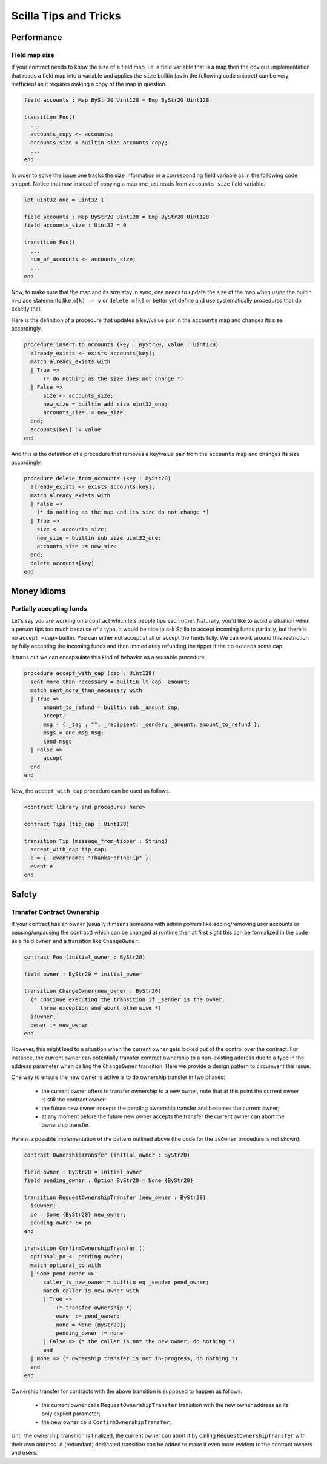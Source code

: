 .. _scilla_tips:

Scilla Tips and Tricks
======================

.. _scilla_tips_performance:

Performance
###########


.. _field_map_size:

Field map size
**************

If your contract needs to know the size of a field map, i.e. a field
variable that is a map then the obvious implementation that reads a
field map into a variable and applies the ``size`` builtin (as in the
following code snippet) can be very inefficient as it requires making
a copy of the map in question.

.. code-block:: ocaml

    field accounts : Map ByStr20 Uint128 = Emp ByStr20 Uint128

    transition Foo()
      ...
      accounts_copy <- accounts;
      accounts_size = builtin size accounts_copy;
      ...
    end

In order to solve the issue one tracks the size information in a
corresponding field variable as in the following code snippet. Notice
that now instead of copying a map one just reads from
``accounts_size`` field variable.

.. code-block:: ocaml

    let uint32_one = Uint32 1

    field accounts : Map ByStr20 Uint128 = Emp ByStr20 Uint128
    field accounts_size : Uint32 = 0

    transition Foo()
      ...
      num_of_accounts <- accounts_size;
      ...
    end

Now, to make sure that the map and its size stay in sync, one needs to
update the size of the map when using the builtin in-place statements
like ``m[k] := v`` or ``delete m[k]`` or better yet define and use
systematically procedures that do exactly that.

Here is the definition of a procedure that updates a key/value pair in
the ``accounts`` map and changes its size accordingly.

.. code-block:: ocaml

    procedure insert_to_accounts (key : ByStr20, value : Uint128)
      already_exists <- exists accounts[key];
      match already_exists with
      | True =>
          (* do nothing as the size does not change *)
      | False =>
          size <- accounts_size;
          new_size = builtin add size uint32_one;
          accounts_size := new_size
      end;
      accounts[key] := value
    end

And this is the definition of a procedure that removes a key/value pair from
the ``accounts`` map and changes its size accordingly.

.. code-block:: ocaml

    procedure delete_from_accounts (key : ByStr20)
      already_exists <- exists accounts[key];
      match already_exists with
      | False =>
        (* do nothing as the map and its size do not change *)
      | True =>
        size <- accounts_size;
        new_size = builtin sub size uint32_one;
        accounts_size := new_size
      end;
      delete accounts[key]
    end


Money Idioms
############
.. _scilla_tips_money:

Partially accepting funds
*************************

Let's say you are working on a contract which lets people tips each other.
Naturally, you'd like to avoid a situation when a person tips too much because
of a typo. It would be nice to ask Scilla to accept incoming funds partially,
but there is no ``accept <cap>`` builtin. You can either not accept at all or
accept the funds fully. We can work around this restriction by fully accepting
the incoming funds and then immediately refunding the tipper if the tip exceeds
some cap.

It turns out we can encapsulate this kind of behavior as a reusable procedure.

.. code-block:: ocaml

    procedure accept_with_cap (cap : Uint128)
      sent_more_than_necessary = builtin lt cap _amount;
      match sent_more_than_necessary with
      | True =>
          amount_to_refund = builtin sub _amount cap;
          accept;
          msg = { _tag : ""; _recipient: _sender; _amount: amount_to_refund };
          msgs = one_msg msg;
          send msgs
      | False =>
          accept
      end
    end

Now, the ``accept_with_cap`` procedure can be used as follows.

.. code-block:: ocaml

    <contract library and procedures here>

    contract Tips (tip_cap : Uint128)

    transition Tip (message_from_tipper : String)
      accept_with_cap tip_cap;
      e = { _eventname: "ThanksForTheTip" };
      event e
    end

.. _scilla_tips_safety:

Safety
######


.. _transfer_contract_ownership:

Transfer Contract Ownership
***************************

If your contract has an owner (usually it means someone with admin powers like
adding/removing user accounts or pausing/unpausing the contract) which can be
changed at runtime then at first sight this can be formalized in the code as a
field ``owner`` and a transition like ``ChangeOwner``:

.. code-block:: ocaml

    contract Foo (initial_owner : ByStr20)

    field owner : ByStr20 = initial_owner

    transition ChangeOwner(new_owner : ByStr20)
      (* continue executing the transition if _sender is the owner,
         throw exception and abort otherwise *)
      isOwner;
      owner := new_owner
    end

However, this might lead to a situation when the current owner gets locked out
of the control over the contract. For instance, the current owner can
potentially transfer contract ownership to a non-existing address due to a typo
in the address parameter when calling the ``ChangeOwner`` transition. Here we
provide a design pattern to circumvent this issue.

One way to ensure the new owner is active is to do ownership transfer in two
phases:

  - the current owner offers to transfer ownership to a new owner, note that at
    this point the current owner is still the contract owner;

  - the future new owner accepts the pending ownership transfer and becomes the
    current owner;

  - at any moment before the future new owner accepts the transfer the current
    owner can abort the ownership transfer.

Here is a possible implementation of the pattern outlined above (the code for
the ``isOwner`` procedure is not shown):

.. code-block:: ocaml

    contract OwnershipTransfer (initial_owner : ByStr20)

    field owner : ByStr20 = initial_owner
    field pending_owner : Option ByStr20 = None {ByStr20}

    transition RequestOwnershipTransfer (new_owner : ByStr20)
      isOwner;
      po = Some {ByStr20} new_owner;
      pending_owner := po
    end

    transition ConfirmOwnershipTransfer ()
      optional_po <- pending_owner;
      match optional_po with
      | Some pend_owner =>
          caller_is_new_owner = builtin eq _sender pend_owner;
          match caller_is_new_owner with
          | True =>
              (* transfer ownership *)
              owner := pend_owner;
              none = None {ByStr20};
              pending_owner := none
          | False => (* the caller is not the new owner, do nothing *)
          end
      | None => (* ownership transfer is not in-progress, do nothing *)
      end
    end

Ownership transfer for contracts with the above transition is supposed to happen
as follows:

   - the current owner calls ``RequestOwnershipTransfer`` transition with the
     new owner address as its only explicit parameter;
   - the new owner calls ``ConfirmOwnershipTransfer``.

Until the ownership transition is finalized, the current owner can abort it by
calling ``RequestOwnershipTransfer`` with their own address. A (redundant)
dedicated transition can be added to make it even more evident to the contract
owners and users.
